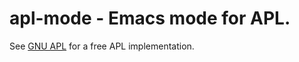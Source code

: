 # -*- mode:org; mode:auto-fill; fill-column:80; coding:utf-8; -*-
* apl-mode - Emacs mode for APL.
See [[http://www.gnu.org/software/apl/][GNU APL]] for a free APL implementation.

